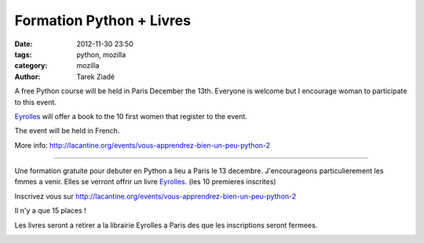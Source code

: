 Formation Python + Livres
#########################

:date: 2012-11-30 23:50
:tags: python, mozilla
:category: mozilla
:author: Tarek Ziadé


A free Python course will be held in Paris December the 13th. Everyone is welcome
but I encourage woman to participate to this event.

`Eyrolles <http://www.editions-eyrolles.com>`_ will offer a book to the 10 first
women that register to the event.

The event will be held in French.

More info: http://lacantine.org/events/vous-apprendrez-bien-un-peu-python-2

----

Une formation gratuite pour debuter en Python a lieu a Paris le 13 decembre.
J'encourageons particulierement les fmmes a venir. Elles se verront offrir un livre
`Eyrolles <http://www.editions-eyrolles.com>`_. (les 10 premieres inscrites)

Inscrivez vous sur http://lacantine.org/events/vous-apprendrez-bien-un-peu-python-2

Il n'y a que 15 places !

Les livres seront a retirer a la librairie Eyrolles a Paris des que les inscriptions
seront fermees.


.. image:: http://static.eyrolles.com/img/2/2/1/2/1/3/5/4/9782212135435_h130.gif
   :target: http://www.editions-eyrolles.com/Livre/9782212135435/informatique-et-sciences-du-numerique


.. image:: http://static.eyrolles.com/img/2/2/1/2/1/3/4/3/9782212134346_h130.gif
   :target: http://www.editions-eyrolles.com/Livre/9782212134346/apprendre-a-programmer-avec-python-3

.. image:: http://static.eyrolles.com/img/2/2/1/2/1/3/4/9/9782212134995_h130.gif
   :target: http://www.editions-eyrolles.com/Livre/9782212134995/apprendre-la-programmation-web-avec-python-et-django


